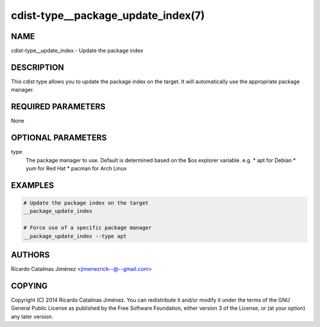 cdist-type__package_update_index(7)
===================================

NAME
----
cdist-type__update_index - Update the package index


DESCRIPTION
-----------
This cdist type allows you to update the package index on the target.
It will automatically use the appropriate package manager.


REQUIRED PARAMETERS
-------------------
None


OPTIONAL PARAMETERS
-------------------
type
    The package manager to use. Default is determined based on the $os
    explorer variable.
    e.g.
    * apt for Debian
    * yum for Red Hat
    * pacman for Arch Linux


EXAMPLES
--------

.. code-block:: sh

    # Update the package index on the target
    __package_update_index

    # Force use of a specific package manager
    __package_update_index --type apt


AUTHORS
-------
Ricardo Catalinas Jiménez <jimenezrick--@--gmail.com>


COPYING
-------

Copyright \(C) 2014 Ricardo Catalinas Jiménez. You can redistribute it
and/or modify it under the terms of the GNU General Public License as
published by the Free Software Foundation, either version 3 of the
License, or (at your option) any later version.
